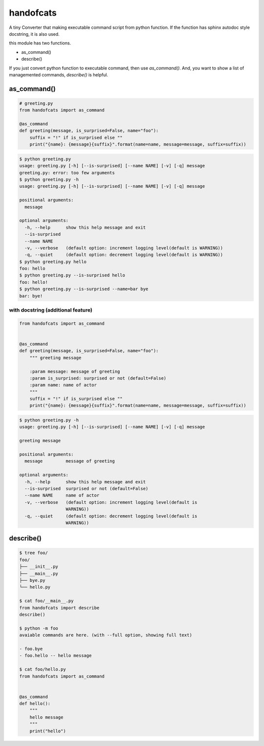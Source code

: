 handofcats
========================================

A tiny Converter that making executable command script from python function.
If the function has sphinx autodoc style docstring, it is also used.

this module has two functions.

- as_command()
- describe()

If you just convert python function to executable command, then use `as_command()`.
And, you want to show a list of managemented commands, `describe()` is helpful.

as_command()
----------------------------------------

.. code-block:: python

  # greeting.py
  from handofcats import as_command

  @as_command
  def greeting(message, is_surprised=False, name="foo"):
      suffix = "!" if is_surprised else ""
      print("{name}: {message}{suffix}".format(name=name, message=message, suffix=suffix))


.. code-block:: bash

  $ python greeting.py
  usage: greeting.py [-h] [--is-surprised] [--name NAME] [-v] [-q] message
  greeting.py: error: too few arguments
  $ python greeting.py -h
  usage: greeting.py [-h] [--is-surprised] [--name NAME] [-v] [-q] message

  positional arguments:
    message

  optional arguments:
    -h, --help      show this help message and exit
    --is-surprised
    --name NAME
    -v, --verbose   (default option: increment logging level(default is WARNING))
    -q, --quiet     (default option: decrement logging level(default is WARNING))
  $ python greeting.py hello
  foo: hello
  $ python greeting.py --is-surprised hello
  foo: hello!
  $ python greeting.py --is-surprised --name=bar bye
  bar: bye!

with docstring (additional feature)
^^^^^^^^^^^^^^^^^^^^^^^^^^^^^^^^^^^^^^^^^^^^^^^^^^^^^^^^^^^^^^^^^^^^^^^^^^^^^^^^

.. code-block:: python

  from handofcats import as_command


  @as_command
  def greeting(message, is_surprised=False, name="foo"):
      """ greeting message

      :param message: message of greeting
      :param is_surprised: surprised or not (default=False)
      :param name: name of actor
      """
      suffix = "!" if is_surprised else ""
      print("{name}: {message}{suffix}".format(name=name, message=message, suffix=suffix))


.. code-block:: bash

  $ python greeting.py -h
  usage: greeting.py [-h] [--is-surprised] [--name NAME] [-v] [-q] message

  greeting message

  positional arguments:
    message         message of greeting

  optional arguments:
    -h, --help      show this help message and exit
    --is-surprised  surprised or not (default=False)
    --name NAME     name of actor
    -v, --verbose   (default option: increment logging level(default is
                    WARNING))
    -q, --quiet     (default option: decrement logging level(default is
                    WARNING))


describe()
----------------------------------------

.. code-block:: bash

  $ tree foo/
  foo/
  ├── __init__.py
  ├── __main__.py
  ├── bye.py
  └── hello.py

  $ cat foo/__main__.py
  from handofcats import describe
  describe()

  $ python -m foo
  avaiable commands are here. (with --full option, showing full text)

  - foo.bye
  - foo.hello -- hello message

  $ cat foo/hello.py
  from handofcats import as_command


  @as_command
  def hello():
      """
      hello message
      """
      print("hello")






